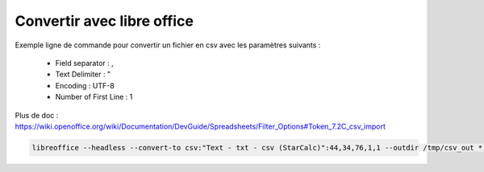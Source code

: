 Convertir avec libre office
===========================

Exemple ligne de commande pour convertir un fichier en csv avec les paramètres suivants :

  - Field separator : ,
  - Text Delimiter : "
  - Encoding : UTF-8
  - Number of First Line : 1

Plus de doc : 
https://wiki.openoffice.org/wiki/Documentation/DevGuide/Spreadsheets/Filter_Options#Token_7.2C_csv_import

.. code-block::

  libreoffice --headless --convert-to csv:"Text - txt - csv (StarCalc)":44,34,76,1,1 --outdir /tmp/csv_out *.xlsx
